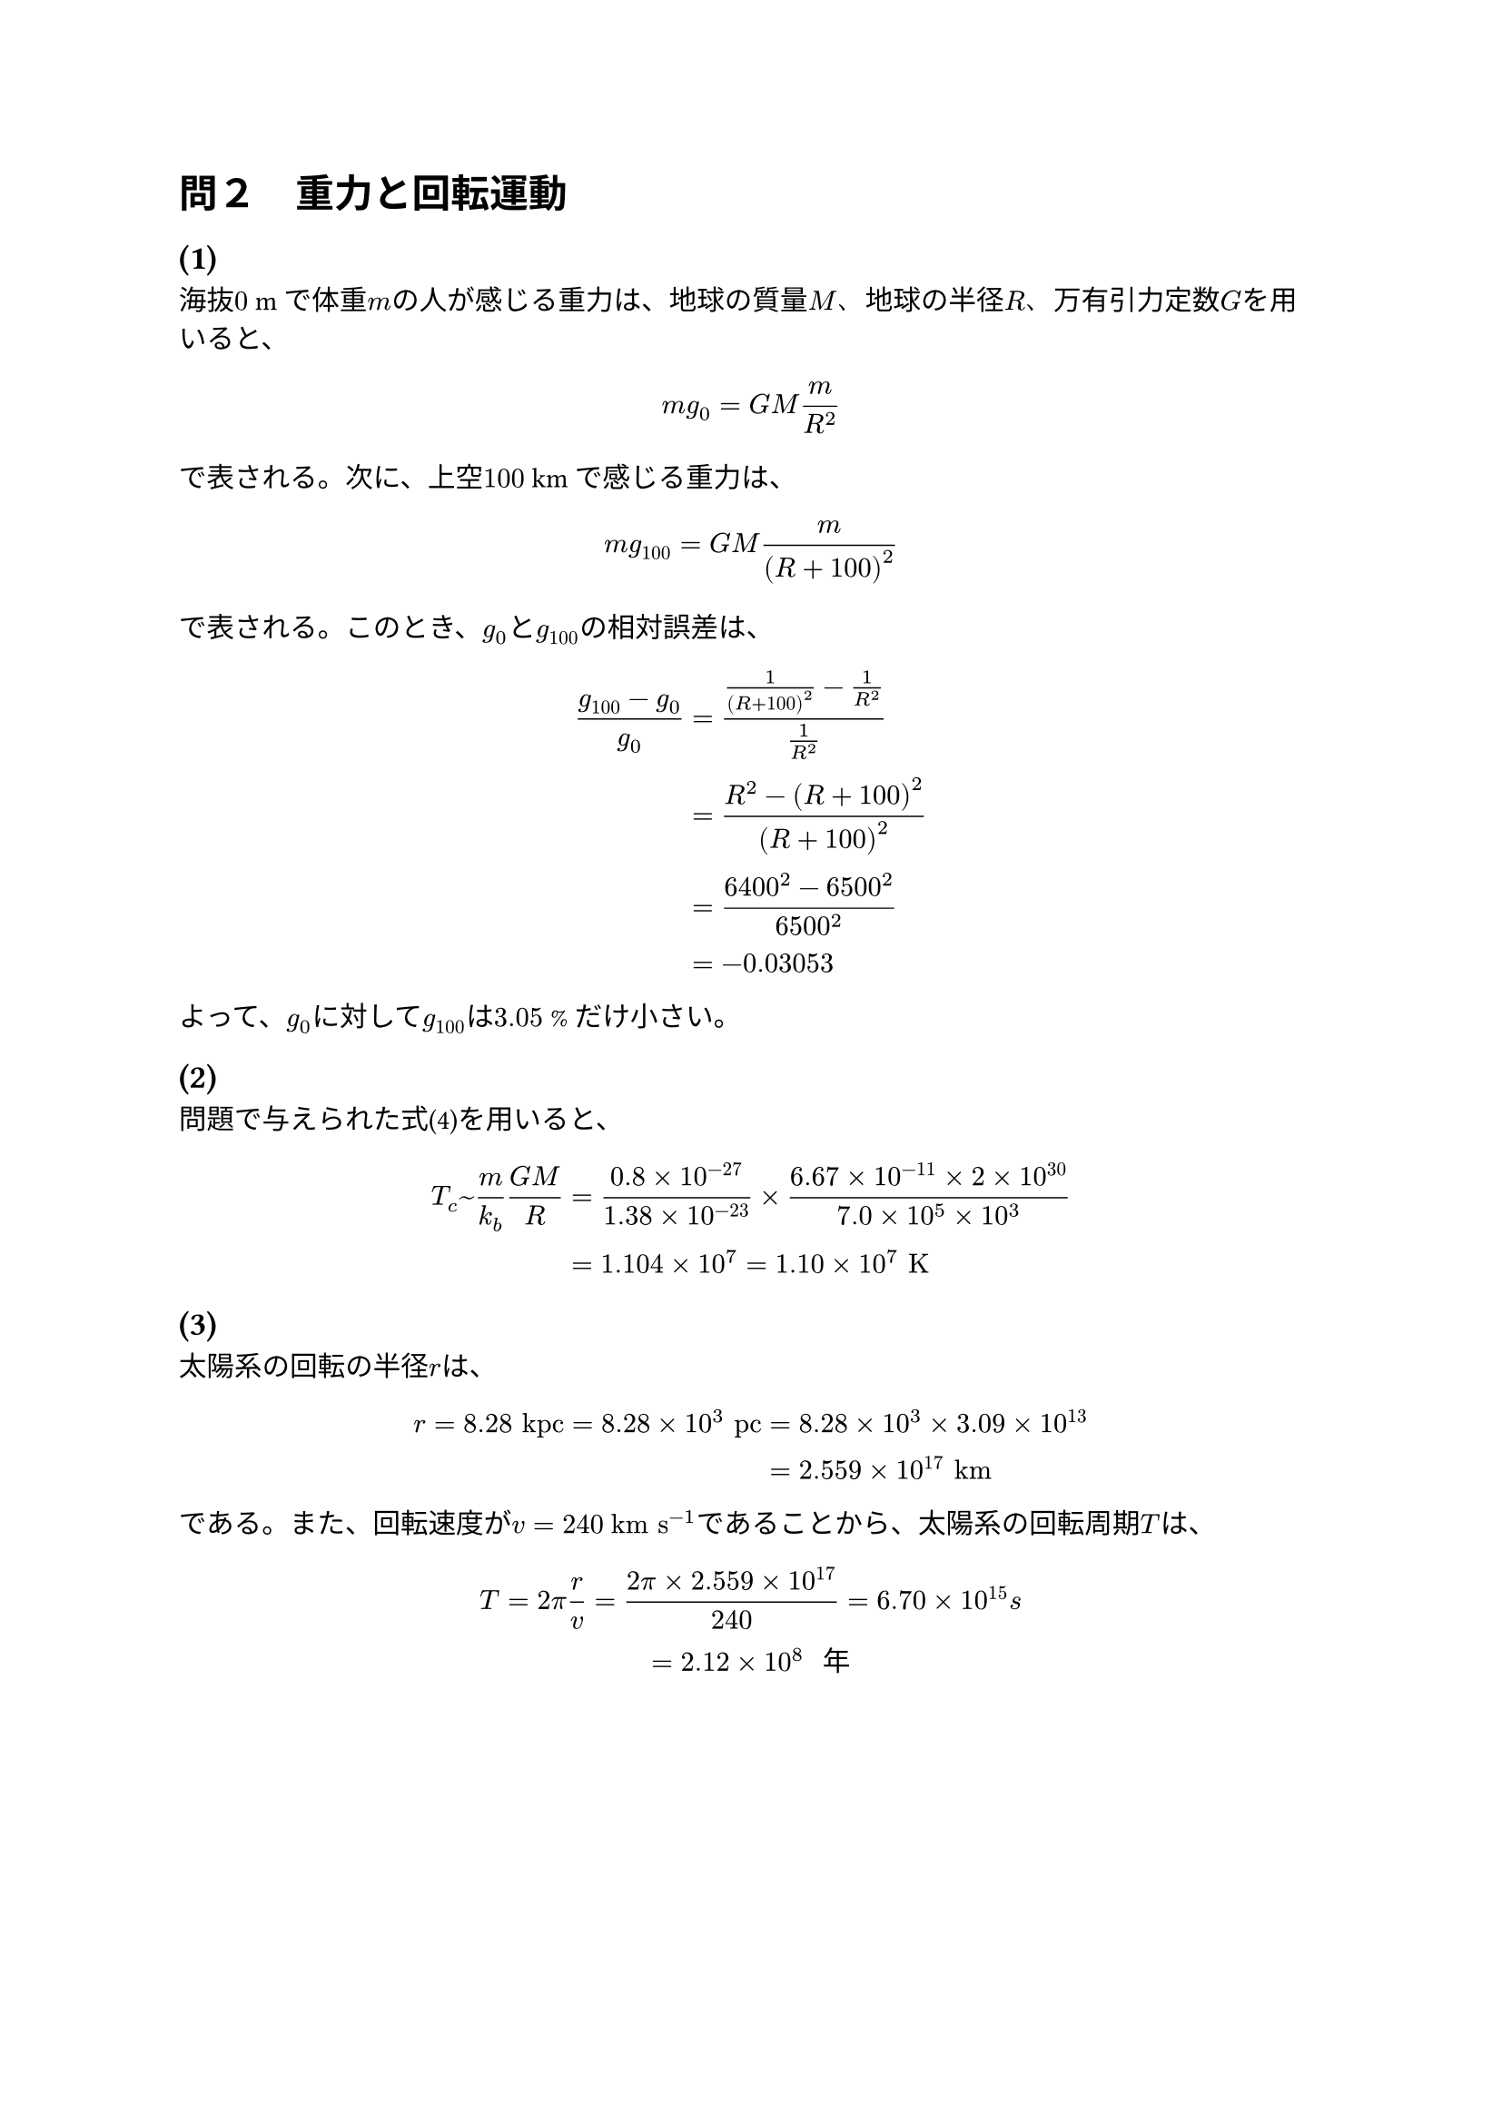= 問２　重力と回転運動

== (1)
  海抜$0$ mで体重$m$の人が感じる重力は、地球の質量$M$、地球の半径$R$、万有引力定数$G$を用いると、

  $ m g_0 = G M m / R^2 $

  で表される。次に、上空$100$ kmで感じる重力は、

  $ m g_(100) = G M m / (R + 100)^2 $

  で表される。このとき、$g_0$と$g_(100)$の相対誤差は、

  $ (g_(100) - g_0) / g_0 
    &= (1/(R + 100)^2 - 1/R^2) / (1/R^2) \
    &= (R^2 - (R + 100)^2) / (R + 100)^2 \
    &= (6400^2 - 6500^2) / 6500^2 \
    &= -0.03053 $

  よって、$g_0$に対して$g_(100)$は$3.05$ %だけ小さい。

== (2)
  問題で与えられた式(4)を用いると、

  $ T_c ~ m / k_b (G M)/R 
    &= (0.8 times 10^(-27))/ (1.38 times 10^(-23)) times (6.67 times 10^(-11) times 2 times 10^(30)) / (7.0 times 10^5 times 10^3) \
    &= 1.104 times 10^7 = 1.10 times 10^7 "K " $

== (3)
  太陽系の回転の半径$r$は、

  $ r = 8.28 "kpc" = 8.28 times 10^3 "pc" &= 8.28 times 10^3 times 3.09 times 10^13 \ 
  &= 2.559 times 10^17 "km" $

  である。また、回転速度が$v = 240$ $"km s"^(-1)$であることから、太陽系の回転周期$T$は、

  $ T = 2 pi r / v = (2 pi times 2.559 times 10^17)/ 240 = 6.70 times 10^15 "s" \
    = 2.12 times 10^8 " 年" $


